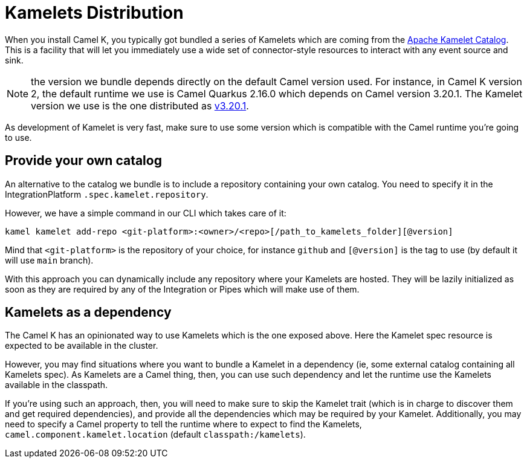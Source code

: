 [[kamelets-distribution]]
= Kamelets Distribution

When you install Camel K, you typically got bundled a series of Kamelets which are coming from the xref:camel-kamelets::index.adoc[Apache Kamelet Catalog]. This is a facility that will let you immediately use a wide set of connector-style resources to interact with any event source and sink.

NOTE: the version we bundle depends directly on the default Camel version used. For instance, in Camel K version 2, the default runtime we use is Camel Quarkus 2.16.0 which depends on Camel version 3.20.1. The Kamelet version we use is the one distributed as link:https://github.com/apache/camel-kamelets/releases/tag/v3.20.1.1[v3.20.1].

As development of Kamelet is very fast, make sure to use some version which is compatible with the Camel runtime you're going to use.

[[kamelets-own-catalog]]
== Provide your own catalog

An alternative to the catalog we bundle is to include a repository containing your own catalog. You need to specify it in the IntegrationPlatform `.spec.kamelet.repository`.

However, we have a simple command in our CLI which takes care of it:
```
kamel kamelet add-repo <git-platform>:<owner>/<repo>[/path_to_kamelets_folder][@version]
```
Mind that `<git-platform>` is the repository of your choice, for instance `github` and `[@version]` is the tag to use (by default it will use `main` branch).

With this approach you can dynamically include any repository where your Kamelets are hosted. They will be lazily initialized as soon as they are required by any of the Integration or Pipes which will make use of them.

[[kamelets-as-dependency]]
== Kamelets as a dependency

The Camel K has an opinionated way to use Kamelets which is the one exposed above. Here the Kamelet spec resource is expected to be available in the cluster.

However, you may find situations where you want to bundle a Kamelet in a dependency (ie, some external catalog containing all Kamelets spec). As Kamelets are a Camel thing, then, you can use such dependency and let the runtime use the Kamelets available in the classpath.

If you're using such an approach, then, you will need to make sure to skip the Kamelet trait (which is in charge to discover them and get required dependencies), and provide all the dependencies which may be required by your Kamelet. Additionally, you may need to specify a Camel property to tell the runtime where to expect to find the Kamelets, `camel.component.kamelet.location` (default `classpath:/kamelets`).